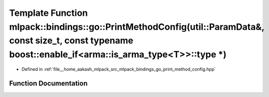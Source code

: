 .. _exhale_function_namespacemlpack_1_1bindings_1_1go_1a5b9b2774841764f8a98ab1f9d2a72496:

Template Function mlpack::bindings::go::PrintMethodConfig(util::ParamData&, const size_t, const typename boost::enable_if<arma::is_arma_type<T>>::type \*)
==========================================================================================================================================================

- Defined in :ref:`file__home_aakash_mlpack_src_mlpack_bindings_go_print_method_config.hpp`


Function Documentation
----------------------


.. doxygenfunction:: mlpack::bindings::go::PrintMethodConfig(util::ParamData&, const size_t, const typename boost::enable_if<arma::is_arma_type<T>>::type *)
